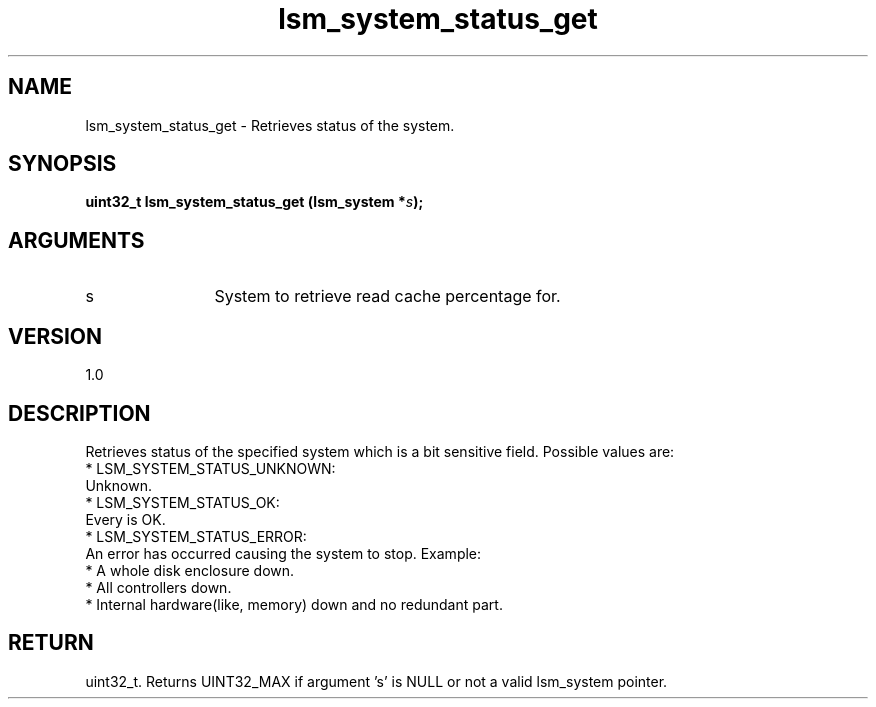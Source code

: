.TH "lsm_system_status_get" 3 "lsm_system_status_get" "May 2018" "Libstoragemgmt C API Manual" 
.SH NAME
lsm_system_status_get \- Retrieves status of the system.
.SH SYNOPSIS
.B "uint32_t" lsm_system_status_get
.BI "(lsm_system *" s ");"
.SH ARGUMENTS
.IP "s" 12
System to retrieve read cache percentage for.
.SH "VERSION"
1.0
.SH "DESCRIPTION"
Retrieves status of the specified system which is a bit sensitive field.
Possible values are:
    * LSM_SYSTEM_STATUS_UNKNOWN:
        Unknown.
    * LSM_SYSTEM_STATUS_OK:
        Every is OK.
    * LSM_SYSTEM_STATUS_ERROR:
        An error has occurred causing the system to stop. Example:
         * A whole disk enclosure down.
         * All controllers down.
         * Internal hardware(like, memory) down and no redundant part.
.SH "RETURN"
uint32_t. Returns UINT32_MAX if argument 's' is NULL or not a valid
lsm_system pointer.
